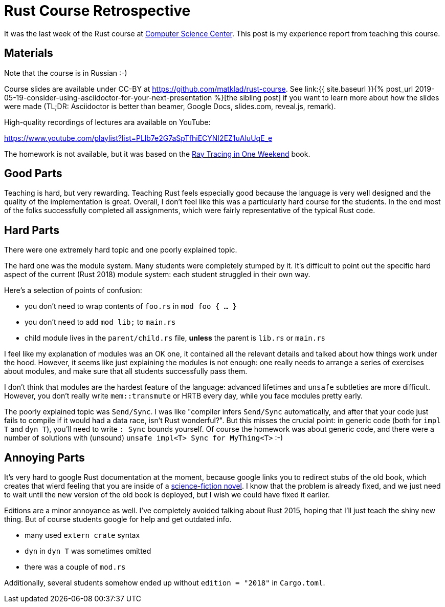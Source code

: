 = Rust Course Retrospective
:page-liquid:
:page-layout: post

It was the last week of the Rust course at https://compscicenter.ru[Computer
Science Center]. This post is my experience report from teaching this course.

== Materials

Note that the course is in Russian :-)

:adoc: link:{{ site.baseurl }}{% post_url 2019-05-19-consider-using-asciidoctor-for-your-next-presentation %}
:rtiow: http://www.realtimerendering.com/raytracing/Ray%20Tracing%20in%20a%20Weekend.pdf

Course slides are available under CC-BY at https://github.com/matklad/rust-course.
See {adoc}[the sibling post] if you want to learn more about how the slides were made (TL;DR: Asciidoctor is better than beamer, Google Docs, slides.com, reveal.js, remark).

High-quality recordings of lectures ara available on YouTube:

https://www.youtube.com/playlist?list=PLlb7e2G7aSpTfhiECYNI2EZ1uAluUqE_e

The homework is not available, but it was based on the {rtiow}[Ray Tracing in One Weekend] book.

== Good Parts

Teaching is hard, but very rewarding.
Teaching Rust feels especially good because the language is very well designed and the quality of the implementation is great.
Overall, I don't feel like this was a particularly hard course for the students.
In the end most of the folks successfully completed all assignments, which were fairly representative of the typical Rust code.

== Hard Parts

There were one extremely hard topic and one poorly explained topic.

The hard one was the module system.
Many students were completely stumped by it.
It's difficult to point out the specific hard aspect of the current (Rust 2018) module system: each student struggled in their own way.

Here's a selection of points of confusion:

* you don't need to wrap contents of `foo.rs` in `mod foo { ... }`
* you don't need to add `mod lib;` to `main.rs`
* child module lives in the `parent/child.rs` file, **unless** the parent is `lib.rs` or `main.rs`

I feel like my explanation of modules was an OK one, it contained all the relevant details and talked about how things work under the hood.
However, it seems like just explaining the modules is not enough: one really needs to arrange a series of exercises about modules, and make sure that all students successfully pass them.

I don't think that modules are the hardest feature of the language: advanced lifetimes and `unsafe` subtleties are more difficult.
However, you don't really write `mem::transmute` or HRTB every day, while you face modules pretty early.

The poorly explained topic was `Send/Sync`.
I was like "compiler infers `Send/Sync` automatically, and after that your code just fails to compile if it would had a data race, isn't Rust wonderful?".
But this misses the crucial point: in generic code (both for `impl T` and `dyn T`), you'll need to write `: Sync` bounds yourself.
Of course the homework was about generic code, and there were a number of solutions with (unsound) `unsafe impl<T> Sync for MyThing<T>` :-)

== Annoying Parts

It's very hard to google Rust documentation at the moment, because google links
you to redirect stubs of the old book, which creates that wierd feeling that you
are inside of a https://en.wikipedia.org/wiki/Sepulka[science-fiction novel].
I know that the problem is already fixed, and we just need to wait until the new version of the old book is deployed, but I wish we could have fixed it earlier.

Editions are a minor annoyance as well. I've completely avoided talking about Rust 2015, hoping that I'll just teach the shiny new thing.
But of course students google for help and get outdated info.

* many used `extern crate` syntax
* `dyn` in `dyn T` was sometimes omitted
* there was a couple of `mod.rs`

Additionally, several students somehow ended up without `edition = "2018"` in `Cargo.toml`.





